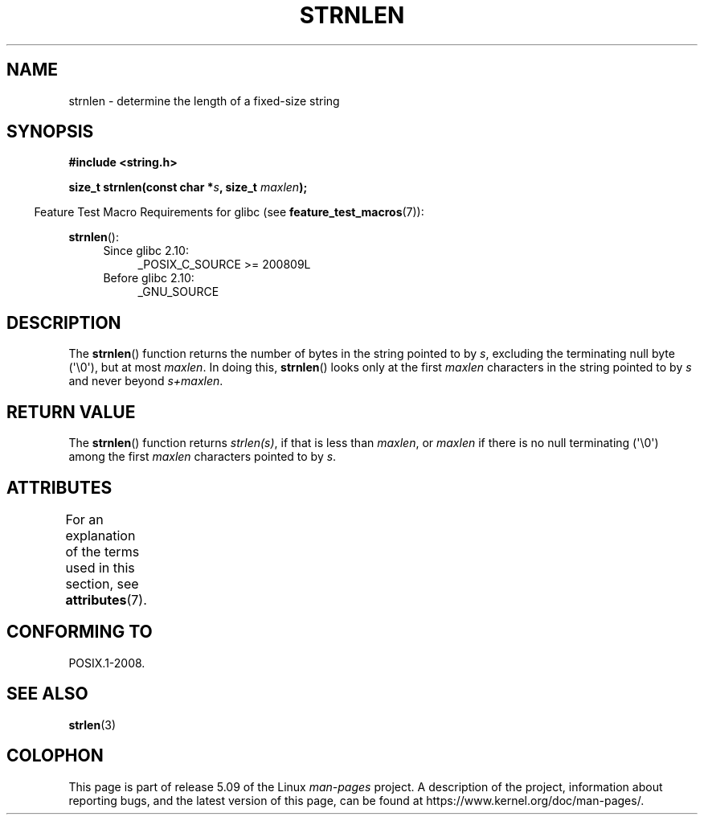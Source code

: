 .\" Copyright (c) Bruno Haible <haible@clisp.cons.org>
.\"
.\" %%%LICENSE_START(GPLv2+_DOC_ONEPARA)
.\" This is free documentation; you can redistribute it and/or
.\" modify it under the terms of the GNU General Public License as
.\" published by the Free Software Foundation; either version 2 of
.\" the License, or (at your option) any later version.
.\" %%%LICENSE_END
.\"
.\" References consulted:
.\"   GNU glibc-2 source code and manual
.\"
.TH STRNLEN 3  2019-03-06 "GNU" "Linux Programmer's Manual"
.SH NAME
strnlen \- determine the length of a fixed-size string
.SH SYNOPSIS
.nf
.B #include <string.h>
.PP
.BI "size_t strnlen(const char *" s ", size_t " maxlen );
.fi
.PP
.RS -4
Feature Test Macro Requirements for glibc (see
.BR feature_test_macros (7)):
.RE
.PP
.BR strnlen ():
.PD 0
.ad l
.RS 4
.TP 4
Since glibc 2.10:
_POSIX_C_SOURCE\ >=\ 200809L
.TP
Before glibc 2.10:
_GNU_SOURCE
.RE
.ad
.PD
.SH DESCRIPTION
The
.BR strnlen ()
function returns the number of bytes in the string
pointed to by
.IR s ,
excluding the terminating null byte (\(aq\e0\(aq),
but at most
.IR maxlen .
In doing this,
.BR strnlen ()
looks only at the first
.I maxlen
characters in the string pointed to by
.I s
and never beyond
.IR s+maxlen .
.SH RETURN VALUE
The
.BR strnlen ()
function returns
.IR strlen(s) ,
if that is less than
.IR maxlen ,
or
.I maxlen
if there is no null terminating (\(aq\e0\(aq) among the first
.I maxlen
characters pointed to by
.IR s .
.SH ATTRIBUTES
For an explanation of the terms used in this section, see
.BR attributes (7).
.TS
allbox;
lb lb lb
l l l.
Interface	Attribute	Value
T{
.BR strnlen ()
T}	Thread safety	MT-Safe
.TE
.SH CONFORMING TO
POSIX.1-2008.
.SH SEE ALSO
.BR strlen (3)
.SH COLOPHON
This page is part of release 5.09 of the Linux
.I man-pages
project.
A description of the project,
information about reporting bugs,
and the latest version of this page,
can be found at
\%https://www.kernel.org/doc/man\-pages/.
